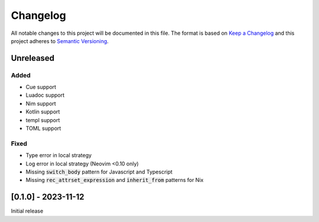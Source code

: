 .. default-role:: code

###########
 Changelog
###########

All notable changes to this project will be documented in this file. The format
is based on `Keep a Changelog`_ and this project adheres to `Semantic
Versioning`_.


Unreleased
##########

Added
=====

- Cue support
- Luadoc support
- Nim support
- Kotlin support
- templ support
- TOML support

Fixed
=====

- Type error in local strategy
- Log error in local strategy (Neovim <0.10 only)
- Missing `switch_body` pattern for Javascript and Typescript
- Missing `rec_attrset_expression` and `inherit_from` patterns for Nix


[0.1.0] - 2023-11-12
####################

Initial release



.. ----------------------------------------------------------------------------
.. _Keep a Changelog: https://keepachangelog.com/en/1.0.0/,
.. _Semantic Versioning: https://semver.org/spec/v2.0.0.html
